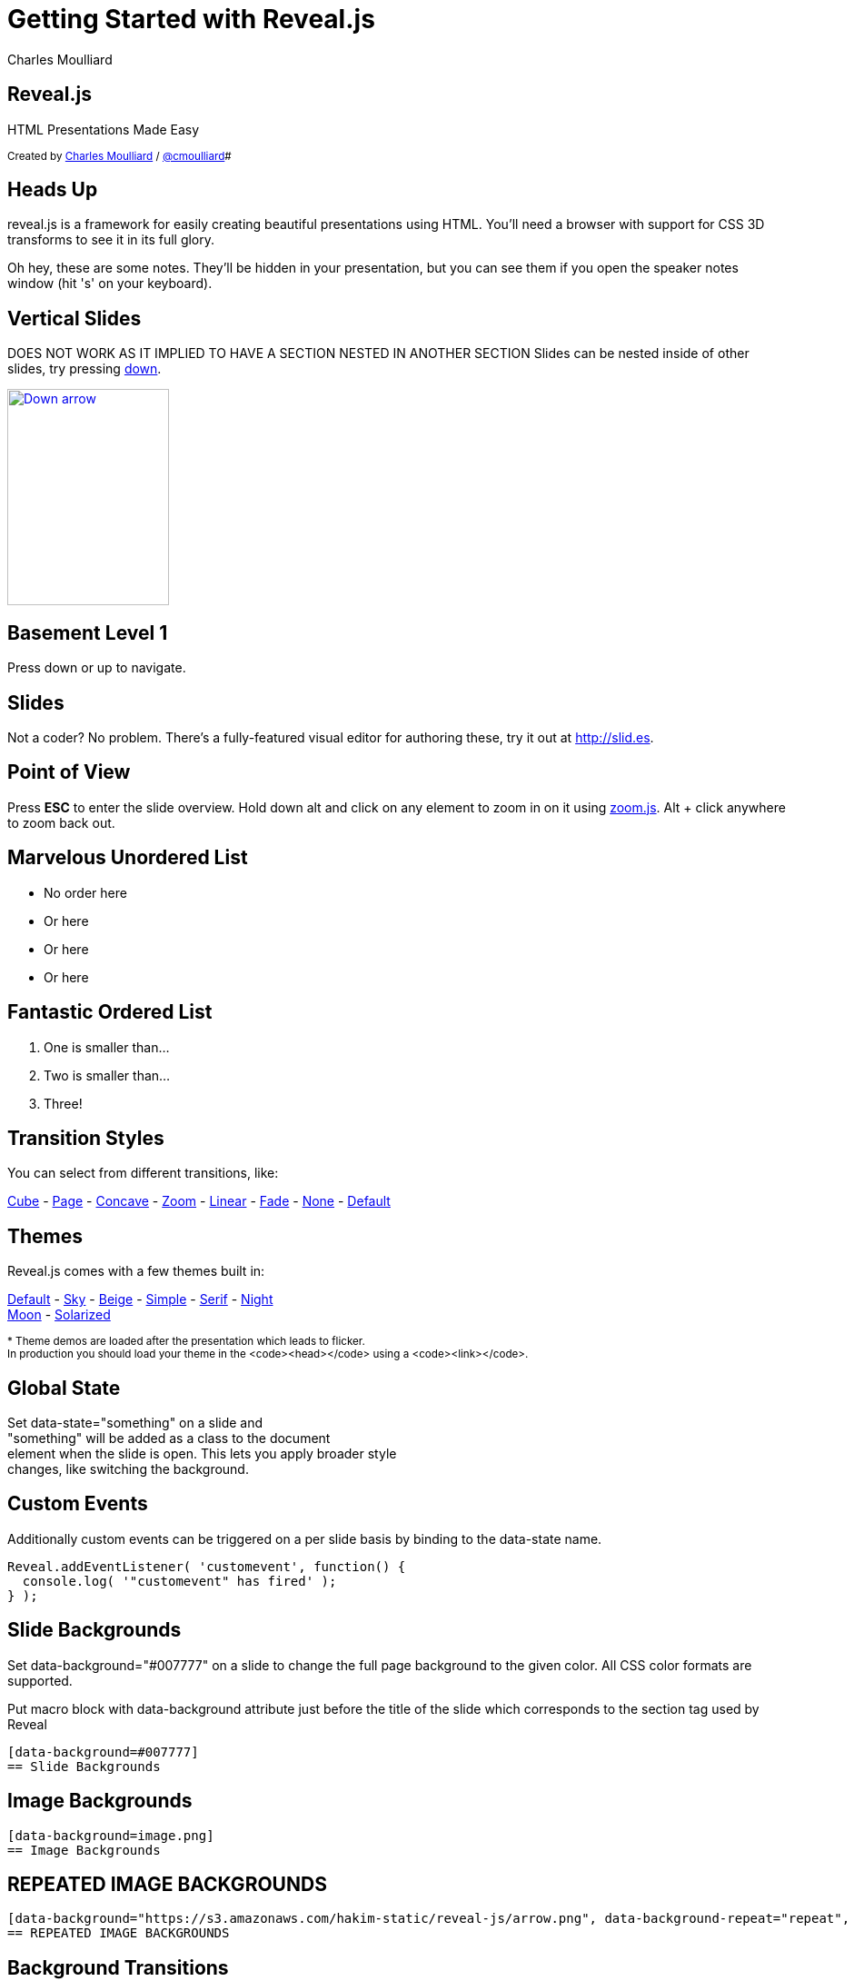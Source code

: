 :description: RevealJS Template to create a beautiful HTML Slideshow
:backend: revealjs
:author: Charles Moulliard
:twitter: cmoulliard
:blog: http://cmoulliard.github.io
// Themes : default, beige, moon, blood, night, serif, simple, sky, solarized
// :revealjs_theme: default
:linkattrs:
:idprefix:

= Getting Started with Reveal.js

== Reveal.js

HTML Presentations Made Easy

+++<small>+++
Created by {blog}[{author}] / http://twitter.com/{twitter}[@{twitter}]#
+++</small>+++

== Heads Up

reveal.js is a framework for easily creating beautiful presentations using HTML. You'll need a browser with
support for CSS 3D transforms to see it in its full glory.

+++<aside class="notes">+++
Oh hey, these are some notes. They'll be hidden in your presentation, but you can see them if you open the speaker notes window (hit 's' on your keyboard).
+++</aside>+++

== Vertical Slides

DOES NOT WORK AS IT IMPLIED TO HAVE A SECTION NESTED IN ANOTHER SECTION
Slides can be nested inside of other slides,
try pressing +++<a href="#" class="navigate-down">+++down+++</a>+++.

+++
<a href="#" class="image navigate-down">
    <img width="178" height="238" src="https://s3.amazonaws.com/hakim-static/reveal-js/arrow.png" alt="Down arrow">
</a>
+++

== Basement Level 1

Press down or up to navigate.

== Slides

Not a coder? No problem. There's a fully-featured visual editor for authoring these, try it out at http://slid.es[http://slid.es, window="_blank"].

== Point of View

Press **ESC** to enter the slide overview.
Hold down alt and click on any element to zoom in on it using http://lab.hakim.se/zoom-js[zoom.js].
Alt + click anywhere to zoom back out.

== Marvelous Unordered List

- No order here
- Or here
- Or here
- Or here

== Fantastic Ordered List

[numbered]
. One is smaller than...
. Two is smaller than...
. Three!

== Transition Styles

You can select from different transitions, like:

link:?transition=cube#/transitions[Cube] -
link:?transition=page#/transitions[Page] -
link:?transition=concave#/transitions[Concave] -
link:?transition=zoom#/transitions[Zoom] -
link:?transition=linear#/transitions[Linear] -
link:?transition=fade#/transitions[Fade] -
link:?transition=none#/transitions[None] -
link:?#/transitions[Default]


== Themes

Reveal.js comes with a few themes built in:

link:?#/themes[Default] -
link:?theme=sky#/themes[Sky] -
link:?theme=beige#/themes[Beige] -
link:?theme=simple#/themes[Simple] -
link:?theme=serif#/themes[Serif] -
link:?theme=night#/themes[Night] +++<br>+++
link:?theme=moon#/themes[Moon] -
link:?theme=solarized#/themes[Solarized]

+++<small>+++
* Theme demos are loaded after the presentation which leads to flicker. +
In production you should load your theme in the <code><head></code> using a <code><link></code>.
+++</small>+++

== Global State

Set +++data-state="something"+++ on a slide and +
+++"something"+++ will be added as a class to the document +
element when the slide is open. This lets you apply broader style +
changes, like switching the background.

== Custom Events

Additionally custom events can be triggered on a per slide basis by binding to the +++data-state+++ name.

[source, java]
Reveal.addEventListener( 'customevent', function() {
  console.log( '"customevent" has fired' );
} );

[data-background=#007777]
== Slide Backgrounds

Set +++data-background="#007777"+++ on a slide to change the full page background to the given color.
All CSS color formats are supported.

Put macro block with data-background attribute just before the title of the slide which corresponds to the section tag
used by Reveal

```
[data-background=#007777]
== Slide Backgrounds
```

[data-background="https://s3.amazonaws.com/hakim-static/reveal-js/arrow.png"]
== Image Backgrounds

```
[data-background=image.png]
== Image Backgrounds
```

[data-background="https://s3.amazonaws.com/hakim-static/reveal-js/arrow.png", data-background-repeat="repeat", data-background-size="100px"]
== REPEATED IMAGE BACKGROUNDS

```
[data-background="https://s3.amazonaws.com/hakim-static/reveal-js/arrow.png", data-background-repeat="repeat", data-background-size="100px"]
== REPEATED IMAGE BACKGROUNDS
```

[data-transition="linear", data-background="#4d7e65", data-background-transition="slide"]
== Background Transitions

Pass reveal.js the +++backgroundTransition: 'slide'+++ config argument to make backgrounds slide rather than fade.

[data-transition="linear", data-background="#8c4738", data-background-transition="slide"]
== Background Transition Override

You can override background transitions per slide by using +++[data-background-transition="slide"].

== Clever Quotes

These guys come in two forms, inline: ``__The nice thing about standards is that there are so many to choose from
__'' and block:

``__For years there has been a theory that millions of monkeys typing at random on millions of typewriters would
  reproduce the entire works of Shakespeare. The Internet has proven this theory to be untrue.__''

== Pretty Code

[source, javascript, source-highlighter=highlightjs]
----
function linkify( selector ) {
  if( supports3DTransforms ) {

    var nodes = document.querySelectorAll( selector );

    for( var i = 0, len = nodes.length; i &lt; len; i++ ) {
      var node = nodes[i];

      if( !node.className ) {
        node.className += ' roll';
      }
    }
  }
}
----

Courtesy of http://softwaremaniacs.org/soft/highlight/en/description/[highlight.js].

== Intergalactic Interconnections

You can link between slides internally, link:#/2/3[like this].

== fragments

== Fragmented Views

Hit the next arrow...

== To step Through

---
<p class="fragment">... to step through ...</p>
---

+++
<ol>
  <li class="fragment"><code>any type</code></li>
  <li class="fragment"><em>of view</em></li>
  <li class="fragment"><strong>fragments</strong></li>
</ol>
+++

+++<aside class="notes">+++
This slide has fragments which are also stepped through in the notes window.
+++</aside>+++


== Fragment Styles

There's a few styles of fragments, like:

+++
<p class="fragment grow">grow</p>
<p class="fragment shrink">shrink</p>
<p class="fragment roll-in">roll-in
<p class="fragment fade-out">fade-out
<p class="fragment highlight-red">highlight-red
<p class="fragment highlight-green">highlight-green
<p class="fragment highlight-blue">highlight-blue
<p class="fragment current-visible">current-visible
<p class="fragment highlight-current-blue">highlight-current-blue
+++

== Export to PDF

Presentations can be link:https://github.com/hakimel/reveal.js#pdf-export[exported to PDF], below is an example that's been uploaded to SlideShare.

+++
<iframe id="slideshare" src="http://www.slideshare.net/slideshow/embed_code/13872948" width="455" height="356" style="margin:0;overflow:hidden;border:1px solid #CCC;border-width:1px 1px 0;margin-bottom:5px" allowfullscreen> </iframe>
<script>
  document.getElementById('slideshare').attributeName = 'allowfullscreen';
</script>
+++

== Take a Moment

Press +b+ or +period+ on your keyboard to enter the 'paused' mode. This mode is helpful when you want to take distracting slides off the screen + during a presentation.

== Stellar Links

.Asciidoctor
- http://http://asciidoctor.org/[Asciidoctor]
- https://github.com/asciidoctor[Asciidoctor Source code on GitHub]

.Reveal.js
- http://lab.hakim.se/reveal-js[Reveal.js demo]
- https://github.com/hakimel/reveal.js[Reveal.js Source code on GitHub]

== THE END

BY http://hakim.se[Hakim El Hattab] & http://cmoulliard.github.io[Charles Moulliard]